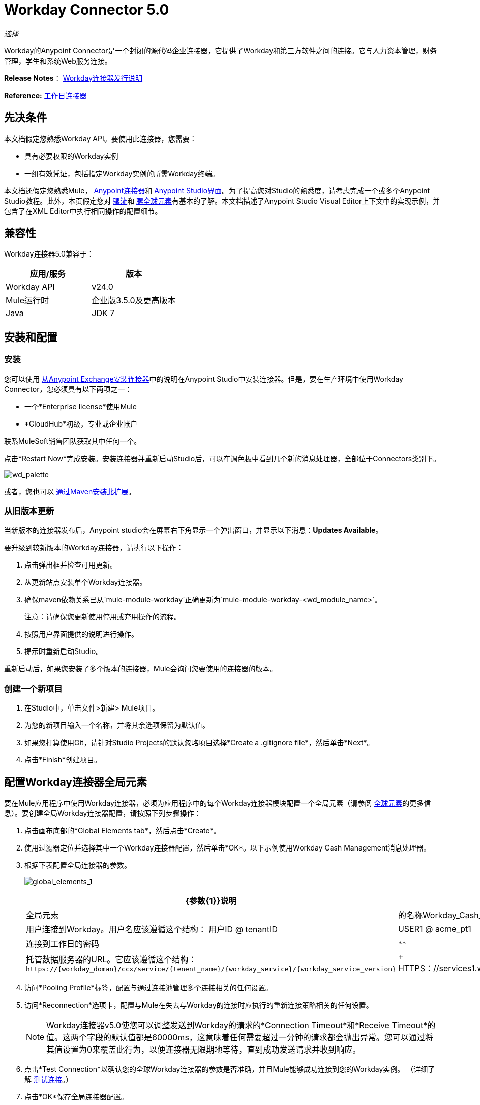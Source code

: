 =  Workday Connector 5.0
:keywords: anypoint studio, esb, connector, endpoint, workday

_选择_

Workday的Anypoint Connector是一个封闭的源代码企业连接器，它提供了Workday和第三方软件之间的连接。它与人力资本管理，财务管理，学生和系统Web服务连接。

*Release Notes*： link:/release-notes/workday-connector-release-notes#version-5-0-july-1-2015[Workday连接器发行说明]

*Reference:* link:http://mulesoft.github.io/workday-connector[工作日连接器]

== 先决条件

本文档假定您熟悉Workday API。要使用此连接器，您需要：

* 具有必要权限的Workday实例
* 一组有效凭证，包括指定Workday实例的所需Workday终端。

本文档还假定您熟悉Mule， link:/mule-user-guide/v/3.6/anypoint-connectors[Anypoint连接器]和 link:/anypoint-studio/v/6/index[Anypoint Studio界面]。为了提高您对Studio的熟悉度，请考虑完成一个或多个Anypoint Studio教程。此外，本页假定您对 link:/mule-user-guide/v/3.6/elements-in-a-mule-flow[骡流]和 link:/mule-user-guide/v/3.6/global-elements[骡全球元素]有基本的了解。本文档描述了Anypoint Studio Visual Editor上下文中的实现示例，并包含了在XML Editor中执行相同操作的配置细节。

== 兼容性

Workday连接器5.0兼容于：

[%header,cols="2*a"]
|===
|应用/服务 |版本
| Workday API  | v24.0
| Mule运行时 |企业版3.5.0及更高版本
| Java  | JDK 7
|===

== 安装和配置

=== 安装

您可以使用 link:/mule-user-guide/v/3.6/installing-connectors[从Anypoint Exchange安装连接器]中的说明在Anypoint Studio中安装连接器。但是，要在生产环境中使用Workday Connector，您必须具有以下两项之一：

* 一个*Enterprise license*使用Mule
*  *CloudHub*初级，专业或企业帐户

联系MuleSoft销售团队获取其中任何一个。

点击*Restart Now*完成安装。安装连接器并重新启动Studio后，可以在调色板中看到几个新的消息处理器，全部位于Connectors类别下。

image:wd_palette.png[wd_palette]

或者，您也可以 link:/anypoint-studio/v/5/installing-extensions[通过Maven安装此扩展]。

=== 从旧版本更新

当新版本的连接器发布后，Anypoint studio会在屏幕右下角显示一个弹出窗口，并显示以下消息：*Updates Available*。

要升级到较新版本的Workday连接器，请执行以下操作：

.  点击弹出框并检查可用更新。
.  从更新站点安装单个Workday连接器。
. 确保maven依赖关系已从`mule-module-workday`正确更新为`mule-module-workday-<wd_module_name>`。
+
注意：请确保您更新使用停用或弃用操作的流程。
+
. 按照用户界面提供的说明进行操作。
. 提示时重新启动Studio。

重新启动后，如果您安装了多个版本的连接器，Mule会询问您要使用的连接器的版本。

=== 创建一个新项目

. 在Studio中，单击文件>新建> Mule项目。
. 为您的新项目输入一个名称，并将其余选项保留为默认值。
. 如果您打算使用Git，请针对Studio Projects的默认忽略项目选择*Create a .gitignore file*，然后单击*Next*。
. 点击*Finish*创建项目。

== 配置Workday连接器全局元素

要在Mule应用程序中使用Workday连接器，必须为应用程序中的每个Workday连接器模块配置一个全局元素（请参阅 link:/mule-user-guide/v/3.6/global-elements[全球元素]的更多信息）。要创建全局Workday连接器配置，请按照下列步骤操作：

. 点击画布底部的*Global Elements tab*，然后点击*Create*。
. 使用过滤器定位并选择其中一个Workday连接器配置，然后单击*OK*。以下示例使用Workday Cash Management消息处理器。
. 根据下表配置全局连接器的参数。
+
image:global_elements_1.jpg[global_elements_1]
+
[%header,cols="3*a"]
|===
| {参数{1}}说明 |示例
| *Name*  |全局元素 |的名称Workday_Cash_Management_Connection_Management
| *Username*  |用户连接到Workday。用户名应该遵循这个结构：
用户ID @ tenantID  | USER1 @ acme_pt1
| *Password*  |连接到工作日的密码 | `********`
| *Endpoint*  |托管数据服务器的URL。它应该遵循这个结构：
  `+https://{workday_doman}/ccx/service/{tenent_name}/{workday_service}/{workday_service_version}+`  |
+ HTTPS：//services1.workday.com/ccx/service/acme_pt1/Human_Resources/v24.0+
| *wsdl*  |输入*WSDL Location*属性。这默认为在Workday社区网站上找到的WSDL。 |
|===
+
. 访问*Pooling Profile*标签，配置与通过连接池管理多个连接相关的任何设置。
. 访问*Reconnection*选项卡，配置与Mule在失去与Workday的连接时应执行的重新连接策略相关的任何设置。
+
[NOTE]
Workday连接器v5.0使您可以调整发送到Workday的请求的*Connection Timeout*和*Receive Timeout*的值。这两个字段的默认值都是60000ms，这意味着任何需要超过一分钟的请求都会抛出异常。您可以通过将其值设置为0来覆盖此行为，以便连接器无限期地等待，直到成功发送请求并收到响应。
+
. 点击*Test Connection*以确认您的全球Workday连接器的参数是否准确，并且Mule能够成功连接到您的Workday实例。 （详细了解 link:/mule-user-guide/v/3.6/testing-connections[测试连接]。）
. 点击*OK*保存全局连接器配置。

=== 使用代理设置全局配置（可选）

Workday连接器5.0支持使用HTTP代理服务器。使用代理设置全局配置：

. 点击画布底部的*Global Elements tab*，然后点击*Create*。
. 使用过滤器定位并选择其中一个Workday连接器配置，然后单击*OK*。以下示例使用Workday Cash Management消息处理器。
. 配置全局连接器的参数。
+
image:global_elements_2.jpg[global_elements_2]
+
. 在代理设置部分下，输入*Host*地址和*Port*号码。如果其中一个字段是输入，另一个字段也必须输入。
. 如果您的代理服务器要求您指定用户名和密码，则可以在用户名和密码字段中填写这些内容。但是，如果您的代理服务器不需要用户名和密码，则可以将这些字段留空。

== 使用连接器

Workday连接器是基于操作的连接器，这意味着将连接器添加到流中时，需要配置连接器要执行的特定操作。

=== 将Workday连接器添加到流程中

. 在Anypoint Studio中创建一个新的Mule项目。
. 将相关的Workday消息处理器拖放到画布上，然后选择它以打开属性编辑器。我们在这里使用Workday Cash Management连接器作为示例。
. 配置连接器的参数：
+
image:cash_management.png[现金管理]
+
[%header,cols="3*"]
|===
| {字段{1}}说明 |缺省
| *Display Name*  |流中元素的名称。 | Workday Cash Management
| *Config Reference*  |链接到此连接器的全局元素。 |
| *Operation*  |执行操作。 |获得金融机构
| *Get Financial Request Reference*  |为结果集定义查询过滤器的参数。 |＃[有效内容]
|===
+
. 单击画布上的空白区域以保存您的Workday连接器配置。

== 使用案例 -  Studio可视化编辑器

获取公司的前100名员工并为他们创建一个CSV文件。作为一名招聘人员，我希望获得我公司员工的部分清单，并将清单导出到一个文件中。

. 将HTTP连接器拖入新流程中，并使用以下参数进行配置：
+
[%header,cols="2*a"]
|===
|属性 |值
| *Host*  | `localhost`
| *Path*  | `getWorker`
|===
+
image:HTTP-general.png[HTTP-一般]
+
image:HTTP-GE.png[HTTP-GE]
+
[TIP]
====
要为HTTP连接器设置主机，您需要添加连接器配置。点击*Connector Configuration*旁边的加*+*图标（如上所述）以显示HTTP连接器的全局元素属性。然后，将*Host*字段的值设置为`localhost`。
新流程现在可通过`http://localhost:8081/getWorker`路径到达。
====
+
. 在HTTP连接器之后添加一个Groovy转换器来处理消息负载。
. 将以下代码添加到Groovy转换器中。这个Groovy脚本构造了SOAP请求来让工作者离开Workday。
+
[source, code, linenums]
----
// instantiate a new getworkerrequest object
com.workday.hr.GetWorkersRequestType getWorkersType = new com.workday.hr.GetWorkersRequestType();

//OPTIONAL instantiate a responsefilter object to set page number
com.workday.hr.ResponseFilterType responseFilterType = new com.workday.hr.ResponseFilterType();
//Set the page number
responseFilterType.setPage(1);
//set the response filter in the worker object
getWorkersType.setResponseFilter(responseFilterType);

//return the getworkerrequest object as the message payload
return getWorkersType;
----
+
. 将工作日人力资源连接器拖放到流程中。
+
image:workdayFlow1.png[workdayFlow1]
+
. 点击*Connector Configuration*字段旁边的加号，添加新的全球元素。
+
image:wd2.png[WD2]
+
. 根据下表配置此全局元素（有关更多详细信息，请参阅配置Workday人力资源连接器）。
+
image:global_elements_1.jpg[global_elements_1]
+
[%header,cols="2*a"]
|===
|属性 |说明
| *Name*  |连接器引用此全局元素的唯一名称
| *user*  |连接到Workday的用户，格式为<user> @ <Tenant ID>
| *password*  |工作日密码
您的Workday服务器的网址为https：// <workday_domain> / ccx / service / <tenent_name> / <workday_service> / | *endpoint* { <workday_service_version> +（例如，`+https://services1.workday.com/ccx/service/acme/Human_Resources/v1+`）。
|===
+
. 返回应用程序中Workday Human Resource连接器的属性编辑器，根据下表配置其余参数。
+
[%header,cols="2*a"]
|===
| {字段{1}}值
| *Display Name*  |工作日人力资源
| *Config Reference*  | Workday_Human_Resource（您创建的全局元素的名称）
| *Operation*  |获得工作人员
| *Workers Request Reference*  |保留默认的＃[有效载荷]
|===
+
image:wd3.png[WD3]
+
. 添加一个DataMapper转换器，然后按照下面列出的步骤进行配置。
.. 对于输入类型，请选择*Connector*。这些字段应该自动填入以下内容：
+
[%header,cols="2*a"]
|===
|属性 |值
| *Connector*  | Workday_Human_Resource
| *Operation*  |获得工
| *Object*  | GetWorkersResponseType
|===
+
.. 对于输出类型，请选择*CSV*，然后选择*User Defined*。单击*Create/Edit Structure*为输出文件指定以下数据结构：
+
[%header,cols="2*a"]
|===
| {变量{1}}输入
| *UserID*  |字符串
| *Name*  |字符串
| *Title*  |字符串
|===
+
.. 一旦你定义了输入和输出，点击*Create Mapping*。
.. 在连接器提供的响应数据（DataMapper的输入窗格中列出）中找到*worker*元素，然后将其拖动到输出根节点，如下所示。这会创建一个新的*Element Mapping*。
+
image:worker-element.png[工人元素]
+
.. 查找要映射到CSV输出文件的*worker*的输入数据字段。将每个输入数据字段拖到相应的输出CSV字段。
+
image:DM.png[DM]
+
. 在流程结束时添加文件端点以将有效内容输出到CSV文件。
+
image:workdayFlow1-final_stage.png[workdayFlow1-final_stage]
+
配置文件端点：
+
[%header,cols="2*a"]
|===
|属性 |值
| *Display Name*  | `File`
| *Path*  | `<desired path to create files in>`
| *Output Pattern*  | `<desired filename>`
|===
+
. 将项目作为Mule应用程序运行。
. 从浏览器中导航到`http://localhost:8081/getWorker`。
.  Mule执行查询，生成一个CSV文件，其中包含与查询条件匹配的联系人列表，并将文件插入到您指定的输出文件夹中。

== 使用案例 -  XML编辑器

获取公司的前100名员工并为他们创建一个CSV文件。作为一名招聘人员，我希望获得我公司员工的部分清单，并将清单导出到一个文件中。

. 将*`wd-hr:config` global element*添加到您的项目中，然后根据下表配置其属性和子元素（请参阅下面的代码以获取完整示例）。
+
[source, xml, linenums]
----
<wd-hr:config name="Workday_Human_Resource" doc:name="Workday Human Resource" hrUser="<your user name>" hrPassword="<your password>" hrEndpoint="<your server>">
        <wd-hr:connection-pooling-profile initialisationPolicy="INITIALISE_ONE" exhaustedAction="WHEN_EXHAUSTED_GROW"/>
</wd-hr:config>
----
+
[%header,cols="2*a"]
|===
| {属性{1}}值
| *name*  | `Workday_Human_Resource`
| *doc:name*  | `Workday Human Resource`
| *objectManager*  | `EAIObjMgr_enu`
| *hrPassword*  | `<your password>`
| *hrEndpoint*  | `<your server>`
| *hrUser*  | `<your username>`
|===
+
[%header,cols="1*a"]
|===
|
儿童元素
| *wd-hr:connection-pooling-profile*
|===
+
[%header,cols="2*a"]
|===
|子元素属性 |值
| *initialisationPolicy*  | `INITIALISE_ONE`
| *exhaustedAction*  | `WHEN_EXHAUSTED_GROW`
|===
+
. 使用*HTTP connector*创建一个Mule流程，根据下表进行配置（请参阅下面的代码以获取完整示例）。
+
[source, xml, linenums]
----
<flow name="workdayFlow1"doc:name="workdayFlow1">
    <http:inbound-endpoint exchange-pattern="one-way"host="localhost"port="8081"path="getWorker"doc:name="HTTP"/>
</flow>
----
+
[%header,cols="2*a"]
|===
| {属性{1}}值
| *exchange-pattern*  | `one-way`
| *host*  | `localhost`
| *port*  | `8081`
| *path*  | `getWorker`
| *doc:name*  | `HTTP`
|===
+
新流程现在可通过`+http://localhost:8081/getWorker+`路径到达。由于交换模式设置为单向，所以没有任何响应消息返回给请求者。
+
. 在HTTP连接器之后，添加Groovy变换器：
+
[source, xml, linenums]
----
<scripting:transformer doc:name="Groovy">
    <scripting:script engine="Groovy">
    </scripting:script>
</scripting:transformer>
----
+
在Groovy转换器中包含以下代码：
+
[source, code, linenums]
----
//This groovy script constructs the SOAP request to get workers out of workday

// instantiate a new getworkerrequest object
com.workday.hr.GetWorkersRequestType getWorkersType = new com.workday.hr.GetWorkersRequestType();

//OPTIONAL instantiate a responsefilter object to set page number
com.workday.hr.ResponseFilterType responseFilterType = new com.workday.hr.ResponseFilterType();
//Set the page number
responseFilterType.setPage(1);
//set the response filter in the worker object
getWorkersType.setResponseFilter(responseFilterType);

//return the getworkerrequest object as the message payload
return getWorkersType;
----
+
最终结果应该如下所示：
+
[source, xml, linenums]
----
<scripting:transformer doc:name="Groovy">
    <scripting:script engine="Groovy"><![CDATA[//This groovy script constructs the SOAP request to get workers out of workday
// instantiate a new getworkerrequest object
com.workday.hr.GetWorkersRequestType getWorkersType = new com.workday.hr.GetWorkersRequestType();
//OPTIONAL instantiate a responsefilter object to set page number
com.workday.hr.ResponseFilterType responseFilterType = new com.workday.hr.ResponseFilterType();
//Set the page number
responseFilterType.setPage(1);
//set the response filter in the worker object
getWorkersType.setResponseFilter(responseFilterType);
//return the getworkerrequest object as the message payload
return getWorkersType;

]]>
    </scripting:script>
</scripting:transformer>
----
+
. 在Groovy变换器之后，向您的流中添加一个*`wd-hr:get-workers`*元素，并根据下表配置属性。
+
[%header,cols="2*a"]
|===
|属性 |值
| *doc:name*  |工作日人力资源
| *config-ref*  | `Workday_Human_Resource`
|===
+
`config-ref`将此连接器链接到您在本示例开始时创建的全局元素。
+
. 添加一个DataMapper元素。
+
[source, xml, linenums]
----
<data-mapper:config name="new_mapping_grf" transformationGraphPath="new_mapping.grf" doc:name="DataMapper"/>
----
+
您必须通过Studio的Visual Editor配置DataMapper元素。将视图切换到Studio的消息流视图，然后单击DataMapper元素以设置其属性。
+
.. 对于输入类型，请选择*Connector*。这些字段应该自动填入以下内容：
+
[%header,cols="2*a"]
|===
|属性 |值
| *Connector*  | Workday_Human_Resource
| *Operation*  |获得工
| *Object*  | GetWorkersResponseType
|===
+
.. 对于输出类型，请选择*CSV*，然后选择*User Defined*。点击*Edit Fields*为输出文件指定以下数据结构。
+
[%header,cols="2*a"]
|===
| {变量{1}}输入
| *UserID*  |字符串
| *Name*  |字符串
| *Title*  |字符串
|===
+
.. 一旦你定义了输入和输出，点击*Create Mapping*
.. 在连接器提供的响应数据（DataMapper的输入窗格中列出）中找到*worker*元素，然后将其拖动到输出根节点，如下所示。这会创建一个新的*Element Mapping*。
+
image:worker-element.png[工人元素]
+
.. 查找您想要映射到CSV输出文件的工作人员的输入数据字段。将每个输入数据字段拖到相应的输出CSV字段。
+
image:DM.png[DM]
+
. 在DataMapper之后的流程中添加`file:outbound-endpoint`，以将有效内容输出到CSV文件中。按如下配置其属性：
+
`<file:outbound-endpoint path="/Users/mulesoft/AnypointStudio/workspace/workday/testfiles" responseTimeout="10000" doc:name="File"/>`
+
[%header,cols="2*a"]
|===
| {属性{1}}值
| *path*  |您希望捕获应用程序生成的CSV文件的位置
| *responseTimeout*  |

[source, code]
----
10000
----

| *doc:name*  |

[source, code]
----
File
----

|===
+
. 将项目作为Mule应用程序运行。
. 从浏览器中导航到`http://localhost:8081/getWorker`。
.  Mule执行查询，使用列表工作程序生成CSV文件，并将文件插入到您指定的输出文件夹中。



== 示例代码

为使此示例正常工作，您必须手动配置全局Workday HR连接器（`wd-hr:config`元素）的以下值：

*  hrUser
*  hrPassword
*  hrEndpoint

此外，请调整文件路径配置以匹配本地系统上的有效路径，并注意必须使用Studio的Visual Editor手动配置DataMapper组件。


[source, xml, linenums]
----
<mule xmlns:data-mapper="http://www.mulesoft.org/schema/mule/ee/data-mapper" xmlns:file="http://www.mulesoft.org/schema/mule/file" xmlns:wd-hr="http://www.mulesoft.org/schema/mule/wd-hr" xmlns:scripting="http://www.mulesoft.org/schema/mule/scripting" xmlns:http="http://www.mulesoft.org/schema/mule/http" xmlns:tracking="http://www.mulesoft.org/schema/mule/ee/tracking" xmlns="http://www.mulesoft.org/schema/mule/core" xmlns:doc="http://www.mulesoft.org/schema/mule/documentation"
    xmlns:spring="http://www.springframework.org/schema/beans"
    xmlns:xsi="http://www.w3.org/2001/XMLSchema-instance"
    xsi:schemaLocation="http://www.springframework.org/schema/beans http://www.springframework.org/schema/beans/spring-beans-current.xsd
http://www.mulesoft.org/schema/mule/core http://www.mulesoft.org/schema/mule/core/current/mule.xsd
http://www.mulesoft.org/schema/mule/http http://www.mulesoft.org/schema/mule/http/current/mule-http.xsd
http://www.mulesoft.org/schema/mule/ee/tracking http://www.mulesoft.org/schema/mule/ee/tracking/current/mule-tracking-ee.xsd
http://www.mulesoft.org/schema/mule/wd-hr http://www.mulesoft.org/schema/mule/wd-hr/current/mule-wd-hr.xsd
http://www.mulesoft.org/schema/mule/scripting http://www.mulesoft.org/schema/mule/scripting/current/mule-scripting.xsd
http://www.mulesoft.org/schema/mule/file http://www.mulesoft.org/schema/mule/file/current/mule-file.xsd
http://www.mulesoft.org/schema/mule/ee/data-mapper http://www.mulesoft.org/schema/mule/ee/data-mapper/current/mule-data-mapper.xsd">
    <wd-hr:config name="Workday_Human_Resource" hrUser="" hrPassword="" hrEndpoint="" doc:name="Workday Human Resource">
        <wd-hr:connection-pooling-profile initialisationPolicy="INITIALISE_ONE" exhaustedAction="WHEN_EXHAUSTED_GROW"/>
    </wd-hr:config>
#    <http:listener-config name="HTTP_Listener_Configuration"  host="localhost" port="8081" doc:name="HTTP Listener Configuration"/>
    <data-mapper:config name="getworkersresponsetype_to_csv" transformationGraphPath="getworkersresponsetype_to_csv.grf" doc:name="getworkersresponsetype_to_csv"/>

    <flow name="workdayFlow1" doc:name="workdayFlow1">
#       <http:listener config-ref="HTTP_Listener_Configuration" path="getWorker" doc:name="HTTP"/>
     <scripting:transformer doc:name="Groovy">
            <scripting:script engine="Groovy">
                <![CDATA[

//This groovy script constructs the SOAP request to get workers out of workday
// instantiate a new getworkerrequest object
com.workday.hr.GetWorkersRequestType getWorkersType = new com.workday.hr.GetWorkersRequestType();
//OPTIONAL instantiate a responsefilter object to set page number
com.workday.hr.ResponseFilterType responseFilterType = new com.workday.hr.ResponseFilterType();
//Set the page number
responseFilterType.setPage(1);
//set the response filter in the worker object
getWorkersType.setResponseFilter(responseFilterType);
//return the getworkerrequest object as the message payload
return getWorkersType;

                ]]>
            </scripting:script>
        </scripting:transformer>
        <wd-hr:get-workers config-ref="Workday_Human_Resource"  doc:name="Workday Human Resource"/>
        <data-mapper:transform config-ref="getworkersresponsetype_to_csv" doc:name="DataMapper"/>
        <file:outbound-endpoint path="/Users/mulesoft/Documents/connectors/workday/output" outputPattern="workers.csv" responseTimeout="10000" doc:name="File"/>
    </flow>
</mule>
----

== 另请参阅

* 了解 link:/anypoint-studio/v/5/datamapper-concepts[DataMapper转换器]。
* 阅读有关 link:http://mulesoft.github.io/workday-connector[工作日连接器]的高级信息，包括架构，属性和安全详细信息。
* 详细了解 link:/mule-user-guide/v/3.6/anypoint-connectors[Anypoint连接器]。
